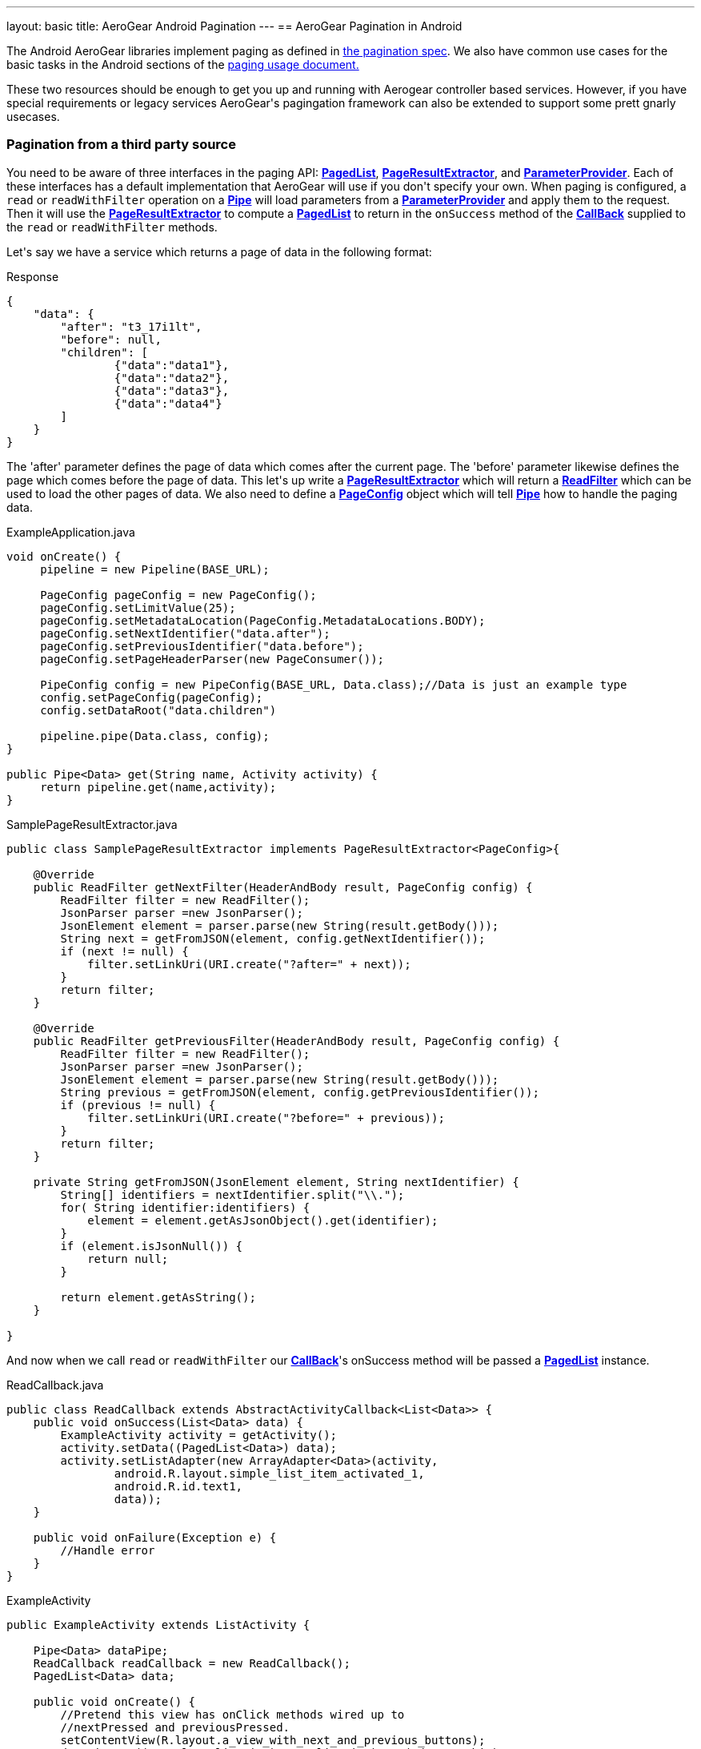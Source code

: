 ---
layout: basic
title: AeroGear Android Pagination
---
== AeroGear Pagination in Android

The Android AeroGear libraries implement paging as defined in link:../../specs/aerogear-client-paging/[the pagination spec].  We also have common use cases for the basic tasks in the Android sections of the  link:../../specs/aerogear-client-paging-usage/[paging usage document.]

These two resources should be enough to get you up and running with Aerogear controller based services.  However, if you have special requirements or legacy services AeroGear\'s pagingation framework can also be extended to support some prett gnarly usecases.

=== Pagination from a third party source

You need to be aware of three interfaces in the paging API: link:/docs/specs/aerogear-android/org/jboss/aerogear/android/pipeline/paging/PagedList.html[*PagedList*], link:/docs/specs/aerogear-android/org/jboss/aerogear/android/pipeline/paging/PageResultExtractor.html[*PageResultExtractor*], and link:/docs/specs/aerogear-android/org/jboss/aerogear/android/pipeline/paging/ParameterProvider.html[*ParameterProvider*].  Each of these interfaces has a default implementation that AeroGear will use if you don\'t specify your own.  When paging is configured, a `read` or `readWithFilter` operation on a link:/docs/specs/aerogear-android/org/jboss/aerogear/android/pipeline/Pipe.html[*Pipe*] will load parameters from a link:/docs/specs/aerogear-android/org/jboss/aerogear/android/pipeline/paging/ParameterProvider.html[*ParameterProvider*] and apply them to the request.  Then it will use the link:/docs/specs/aerogear-android/org/jboss/aerogear/android/pipeline/paging/PageResultExtractor.html[*PageResultExtractor*] to compute a link:/docs/specs/aerogear-android/org/jboss/aerogear/android/pipeline/paging/PagedList.html[*PagedList*] to return in the `onSuccess` method of the link:/docs/specs/aerogear-android/org/jboss/aerogear/android/Callback.html[*CallBack*] supplied to the `read` or `readWithFilter` methods.

Let\'s say we have a service which returns a page of data in the following format:

.Response
[source, json]
----
{
    "data": {
        "after": "t3_17i1lt",
        "before": null,
        "children": [
                {"data":"data1"},
                {"data":"data2"},
                {"data":"data3"},
                {"data":"data4"}
        ]
    }
}
----

The 'after' parameter defines the page of data which comes after the current page.  The 'before' parameter likewise defines the page which comes before the page of data.  This let\'s up write a link:/docs/specs/aerogear-android/org/jboss/aerogear/android/pipeline/paging/PageResultExtractor.html[*PageResultExtractor*] which will return a link:/docs/specs/aerogear-android/org/jboss/aerogear/android/ReadFilter.html[*ReadFilter*] which can be used to load the other pages of data.  We also need to define a link:/docs/specs/aerogear-android/org/jboss/aerogear/android/pipeline/paging/PageConfig.html[*PageConfig*] object which will tell link:/docs/specs/aerogear-android/org/jboss/aerogear/android/pipeline/Pipe.html[*Pipe*] how to handle the paging data.

.ExampleApplication.java
[source,java]
----
void onCreate() {
     pipeline = new Pipeline(BASE_URL);

     PageConfig pageConfig = new PageConfig();
     pageConfig.setLimitValue(25);
     pageConfig.setMetadataLocation(PageConfig.MetadataLocations.BODY);
     pageConfig.setNextIdentifier("data.after");
     pageConfig.setPreviousIdentifier("data.before");
     pageConfig.setPageHeaderParser(new PageConsumer());
 
     PipeConfig config = new PipeConfig(BASE_URL, Data.class);//Data is just an example type
     config.setPageConfig(pageConfig);
     config.setDataRoot("data.children")

     pipeline.pipe(Data.class, config);
}

public Pipe<Data> get(String name, Activity activity) {
     return pipeline.get(name,activity);
}
----

.SamplePageResultExtractor.java
[source,java]
----
public class SamplePageResultExtractor implements PageResultExtractor<PageConfig>{
 
    @Override
    public ReadFilter getNextFilter(HeaderAndBody result, PageConfig config) {
        ReadFilter filter = new ReadFilter();
        JsonParser parser =new JsonParser();
        JsonElement element = parser.parse(new String(result.getBody()));
        String next = getFromJSON(element, config.getNextIdentifier());
        if (next != null) {
            filter.setLinkUri(URI.create("?after=" + next));
        }
        return filter;
    }
 
    @Override
    public ReadFilter getPreviousFilter(HeaderAndBody result, PageConfig config) {
        ReadFilter filter = new ReadFilter();
        JsonParser parser =new JsonParser();
        JsonElement element = parser.parse(new String(result.getBody()));
        String previous = getFromJSON(element, config.getPreviousIdentifier());
        if (previous != null) {
            filter.setLinkUri(URI.create("?before=" + previous));
        }
        return filter;
    }
 
    private String getFromJSON(JsonElement element, String nextIdentifier) {
        String[] identifiers = nextIdentifier.split("\\.");
        for( String identifier:identifiers) {
            element = element.getAsJsonObject().get(identifier);
        }
        if (element.isJsonNull()) {
            return null;
        }
 
        return element.getAsString();
    }
 
}
----

And now when we call `read` or `readWithFilter` our link:/docs/specs/aerogear-android/org/jboss/aerogear/android/Callback.html[*CallBack*]'s onSuccess method will be passed a link:/docs/specs/aerogear-android/org/jboss/aerogear/android/pipeline/paging/PagedList.html[*PagedList*] instance.  

.ReadCallback.java
[source,java]
----
public class ReadCallback extends AbstractActivityCallback<List<Data>> {
    public void onSuccess(List<Data> data) {
        ExampleActivity activity = getActivity();
        activity.setData((PagedList<Data>) data);
        activity.setListAdapter(new ArrayAdapter<Data>(activity,
                android.R.layout.simple_list_item_activated_1,
                android.R.id.text1,
                data));
    }
 
    public void onFailure(Exception e) {
	//Handle error
    }
}
----

.ExampleActivity
[source,java]
----
public ExampleActivity extends ListActivity {

    Pipe<Data> dataPipe;
    ReadCallback readCallback = new ReadCallback();
    PagedList<Data> data;

    public void onCreate() {
        //Pretend this view has onClick methods wired up to 
        //nextPressed and previousPressed.
        setContentView(R.layout.a_view_with_next_and_previous_buttons);
        dataPipe = ((ExampleApplication)getApplication).get("data", this);
    }

    public void onStart() {
        dataPipe.read(readCallback);
    }

    public void nextPressed(View button) {
        data.next(readCallback);
    }

    public void previousPressed(View button) {
        data.previous(readCallback);
    }

    public void setData(PagedList<Data> data) {
        this.data = data;
    }

}

----
